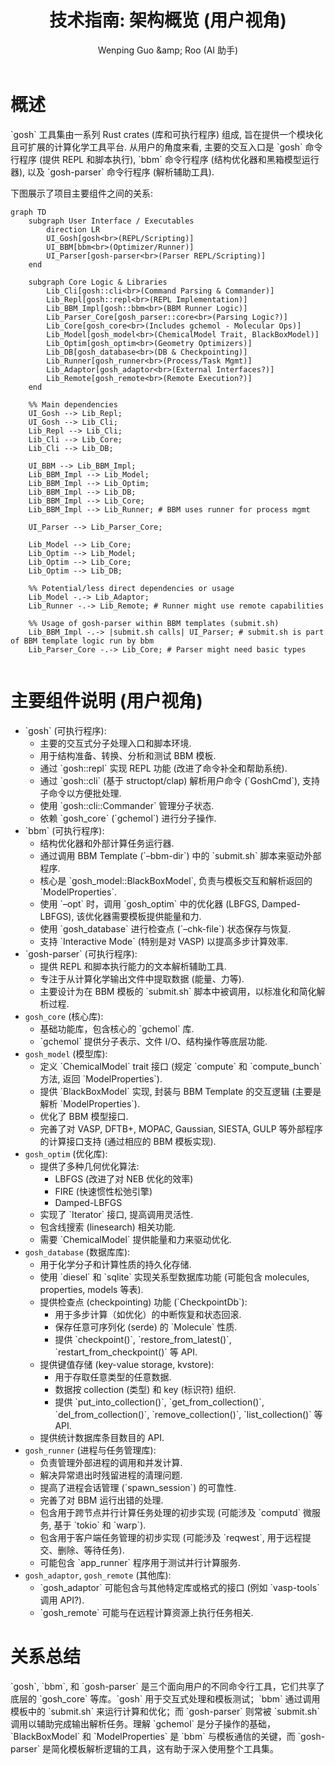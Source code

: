 #+TITLE: 技术指南: 架构概览 (用户视角)
#+AUTHOR: Wenping Guo &amp; Roo (AI 助手)
#+LANGUAGE: zh-CN
#+OPTIONS: toc:nil num:nil ^:{} indent:t

* 概述
`gosh` 工具集由一系列 Rust crates (库和可执行程序) 组成, 旨在提供一个模块化且可扩展的计算化学工具平台. 从用户的角度来看, 主要的交互入口是 `gosh` 命令行程序 (提供 REPL 和脚本执行), `bbm` 命令行程序 (结构优化器和黑箱模型运行器), 以及 `gosh-parser` 命令行程序 (解析辅助工具).

下图展示了项目主要组件之间的关系:

#+begin_src mermaid :file data/42cdf85f-bd36-4b6b-980b-396292fbce10/framework.png
graph TD
    subgraph User Interface / Executables
        direction LR
        UI_Gosh[gosh<br>(REPL/Scripting)]
        UI_BBM[bbm<br>(Optimizer/Runner)]
        UI_Parser[gosh-parser<br>(Parser REPL/Scripting)]
    end

    subgraph Core Logic & Libraries
        Lib_Cli[gosh::cli<br>(Command Parsing & Commander)]
        Lib_Repl[gosh::repl<br>(REPL Implementation)]
        Lib_BBM_Impl[gosh::bbm<br>(BBM Runner Logic)]
        Lib_Parser_Core[gosh_parser::core<br>(Parsing Logic?)]
        Lib_Core[gosh_core<br>(Includes gchemol - Molecular Ops)]
        Lib_Model[gosh_model<br>(ChemicalModel Trait, BlackBoxModel)]
        Lib_Optim[gosh_optim<br>(Geometry Optimizers)]
        Lib_DB[gosh_database<br>(DB & Checkpointing)]
        Lib_Runner[gosh_runner<br>(Process/Task Mgmt)]
        Lib_Adaptor[gosh_adaptor<br>(External Interfaces?)]
        Lib_Remote[gosh_remote<br>(Remote Execution?)]
    end

    %% Main dependencies
    UI_Gosh --> Lib_Repl;
    UI_Gosh --> Lib_Cli;
    Lib_Repl --> Lib_Cli;
    Lib_Cli --> Lib_Core;
    Lib_Cli --> Lib_DB;

    UI_BBM --> Lib_BBM_Impl;
    Lib_BBM_Impl --> Lib_Model;
    Lib_BBM_Impl --> Lib_Optim;
    Lib_BBM_Impl --> Lib_DB;
    Lib_BBM_Impl --> Lib_Core;
    Lib_BBM_Impl --> Lib_Runner; # BBM uses runner for process mgmt

    UI_Parser --> Lib_Parser_Core;

    Lib_Model --> Lib_Core;
    Lib_Optim --> Lib_Model;
    Lib_Optim --> Lib_Core;
    Lib_Optim --> Lib_DB;

    %% Potential/less direct dependencies or usage
    Lib_Model -.-> Lib_Adaptor;
    Lib_Runner -.-> Lib_Remote; # Runner might use remote capabilities

    %% Usage of gosh-parser within BBM templates (submit.sh)
    Lib_BBM_Impl -.-> |submit.sh calls| UI_Parser; # submit.sh is part of BBM template logic run by bbm
    Lib_Parser_Core -.-> Lib_Core; # Parser might need basic types

#+end_src


* 主要组件说明 (用户视角)
- `gosh` (可执行程序):
  - 主要的交互式分子处理入口和脚本环境.
  - 用于结构准备、转换、分析和测试 BBM 模板.
  - 通过 `gosh::repl` 实现 REPL 功能 (改进了命令补全和帮助系统).
  - 通过 `gosh::cli` (基于 structopt/clap) 解析用户命令 (`GoshCmd`), 支持子命令以方便批处理.
  - 使用 `gosh::cli::Commander` 管理分子状态.
  - 依赖 `gosh_core` (`gchemol`) 进行分子操作.

- `bbm` (可执行程序):
  - 结构优化器和外部计算任务运行器.
  - 通过调用 BBM Template (`--bbm-dir`) 中的 `submit.sh` 脚本来驱动外部程序.
  - 核心是 `gosh_model::BlackBoxModel`, 负责与模板交互和解析返回的 `ModelProperties`.
  - 使用 `--opt` 时，调用 `gosh_optim` 中的优化器 (LBFGS, Damped-LBFGS), 该优化器需要模板提供能量和力.
  - 使用 `gosh_database` 进行检查点 (`--chk-file`) 状态保存与恢复.
  - 支持 `Interactive Mode` (特别是对 VASP) 以提高多步计算效率.

- `gosh-parser` (可执行程序):
  - 提供 REPL 和脚本执行能力的文本解析辅助工具.
  - 专注于从计算化学输出文件中提取数据 (能量、力等).
  - 主要设计为在 BBM 模板的 `submit.sh` 脚本中被调用，以标准化和简化解析过程.

- =gosh_core= (核心库):
  - 基础功能库，包含核心的 `gchemol` 库.
  - `gchemol` 提供分子表示、文件 I/O、结构操作等底层功能.

- =gosh_model= (模型库):
  - 定义 `ChemicalModel` trait 接口 (规定 `compute` 和 `compute_bunch` 方法, 返回 `ModelProperties`).
  - 提供 `BlackBoxModel` 实现, 封装与 BBM Template 的交互逻辑 (主要是解析 `ModelProperties`).
  - 优化了 BBM 模型接口.
  - 完善了对 VASP, DFTB+, MOPAC, Gaussian, SIESTA, GULP 等外部程序的计算接口支持 (通过相应的 BBM 模板实现).

- =gosh_optim= (优化库):
  - 提供了多种几何优化算法:
    - LBFGS (改进了对 NEB 优化的效率)
    - FIRE (快速惯性松弛引擎)
    - Damped-LBFGS
  - 实现了 `Iterator` 接口, 提高调用灵活性.
  - 包含线搜索 (linesearch) 相关功能.
  - 需要 `ChemicalModel` 提供能量和力来驱动优化.

- =gosh_database= (数据库库):
  - 用于化学分子和计算性质的持久化存储.
  - 使用 `diesel` 和 `sqlite` 实现关系型数据库功能 (可能包含 molecules, properties, models 等表).
  - 提供检查点 (checkpointing) 功能 (`CheckpointDb`):
    - 用于多步计算（如优化）的中断恢复和状态回滚.
    - 保存任意可序列化 (serde) 的 `Molecule` 性质.
    - 提供 `checkpoint()`, `restore_from_latest()`, `restart_from_checkpoint()` 等 API.
  - 提供键值存储 (key-value storage, kvstore):
    - 用于存取任意类型的任意数据.
    - 数据按 collection (类型) 和 key (标识符) 组织.
    - 提供 `put_into_collection()`, `get_from_collection()`, `del_from_collection()`, `remove_collection()`, `list_collection()` 等 API.
  - 提供统计数据库条目数目的 API.

- =gosh_runner= (进程与任务管理库):
  - 负责管理外部进程的调用和并发计算.
  - 解决异常退出时残留进程的清理问题.
  - 提高了进程会话管理 (`spawn_session`) 的可靠性.
  - 完善了对 BBM 运行出错的处理.
  - 包含用于跨节点并行计算任务处理的初步实现 (可能涉及 `computd` 微服务, 基于 `tokio` 和 `warp`).
  - 包含用于客户端任务管理的初步实现 (可能涉及 `reqwest`, 用于远程提交、删除、等待任务).
  - 可能包含 `app_runner` 程序用于测试并行计算服务.

- =gosh_adaptor=, =gosh_remote= (其他库):
  - `gosh_adaptor` 可能包含与其他特定库或格式的接口 (例如 `vasp-tools` 调用 API?).
  - `gosh_remote` 可能与在远程计算资源上执行任务相关.

* 关系总结
`gosh`, `bbm`, 和 `gosh-parser` 是三个面向用户的不同命令行工具，它们共享了底层的 `gosh_core` 等库。`gosh` 用于交互式处理和模板测试；`bbm` 通过调用模板中的 `submit.sh` 来运行计算和优化；而 `gosh-parser` 则常被 `submit.sh` 调用以辅助完成输出解析任务。理解 `gchemol` 是分子操作的基础，`BlackBoxModel` 和 `ModelProperties` 是 `bbm` 与模板通信的关键，而 `gosh-parser` 是简化模板解析逻辑的工具，这有助于深入使用整个工具集。

